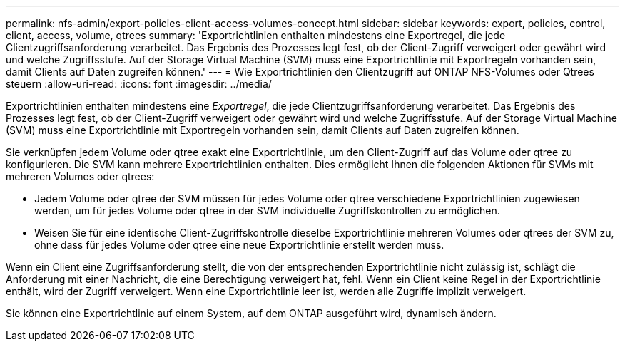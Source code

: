 ---
permalink: nfs-admin/export-policies-client-access-volumes-concept.html 
sidebar: sidebar 
keywords: export, policies, control, client, access, volume, qtrees 
summary: 'Exportrichtlinien enthalten mindestens eine Exportregel, die jede Clientzugriffsanforderung verarbeitet. Das Ergebnis des Prozesses legt fest, ob der Client-Zugriff verweigert oder gewährt wird und welche Zugriffsstufe. Auf der Storage Virtual Machine (SVM) muss eine Exportrichtlinie mit Exportregeln vorhanden sein, damit Clients auf Daten zugreifen können.' 
---
= Wie Exportrichtlinien den Clientzugriff auf ONTAP NFS-Volumes oder Qtrees steuern
:allow-uri-read: 
:icons: font
:imagesdir: ../media/


[role="lead"]
Exportrichtlinien enthalten mindestens eine _Exportregel_, die jede Clientzugriffsanforderung verarbeitet. Das Ergebnis des Prozesses legt fest, ob der Client-Zugriff verweigert oder gewährt wird und welche Zugriffsstufe. Auf der Storage Virtual Machine (SVM) muss eine Exportrichtlinie mit Exportregeln vorhanden sein, damit Clients auf Daten zugreifen können.

Sie verknüpfen jedem Volume oder qtree exakt eine Exportrichtlinie, um den Client-Zugriff auf das Volume oder qtree zu konfigurieren. Die SVM kann mehrere Exportrichtlinien enthalten. Dies ermöglicht Ihnen die folgenden Aktionen für SVMs mit mehreren Volumes oder qtrees:

* Jedem Volume oder qtree der SVM müssen für jedes Volume oder qtree verschiedene Exportrichtlinien zugewiesen werden, um für jedes Volume oder qtree in der SVM individuelle Zugriffskontrollen zu ermöglichen.
* Weisen Sie für eine identische Client-Zugriffskontrolle dieselbe Exportrichtlinie mehreren Volumes oder qtrees der SVM zu, ohne dass für jedes Volume oder qtree eine neue Exportrichtlinie erstellt werden muss.


Wenn ein Client eine Zugriffsanforderung stellt, die von der entsprechenden Exportrichtlinie nicht zulässig ist, schlägt die Anforderung mit einer Nachricht, die eine Berechtigung verweigert hat, fehl. Wenn ein Client keine Regel in der Exportrichtlinie enthält, wird der Zugriff verweigert. Wenn eine Exportrichtlinie leer ist, werden alle Zugriffe implizit verweigert.

Sie können eine Exportrichtlinie auf einem System, auf dem ONTAP ausgeführt wird, dynamisch ändern.
